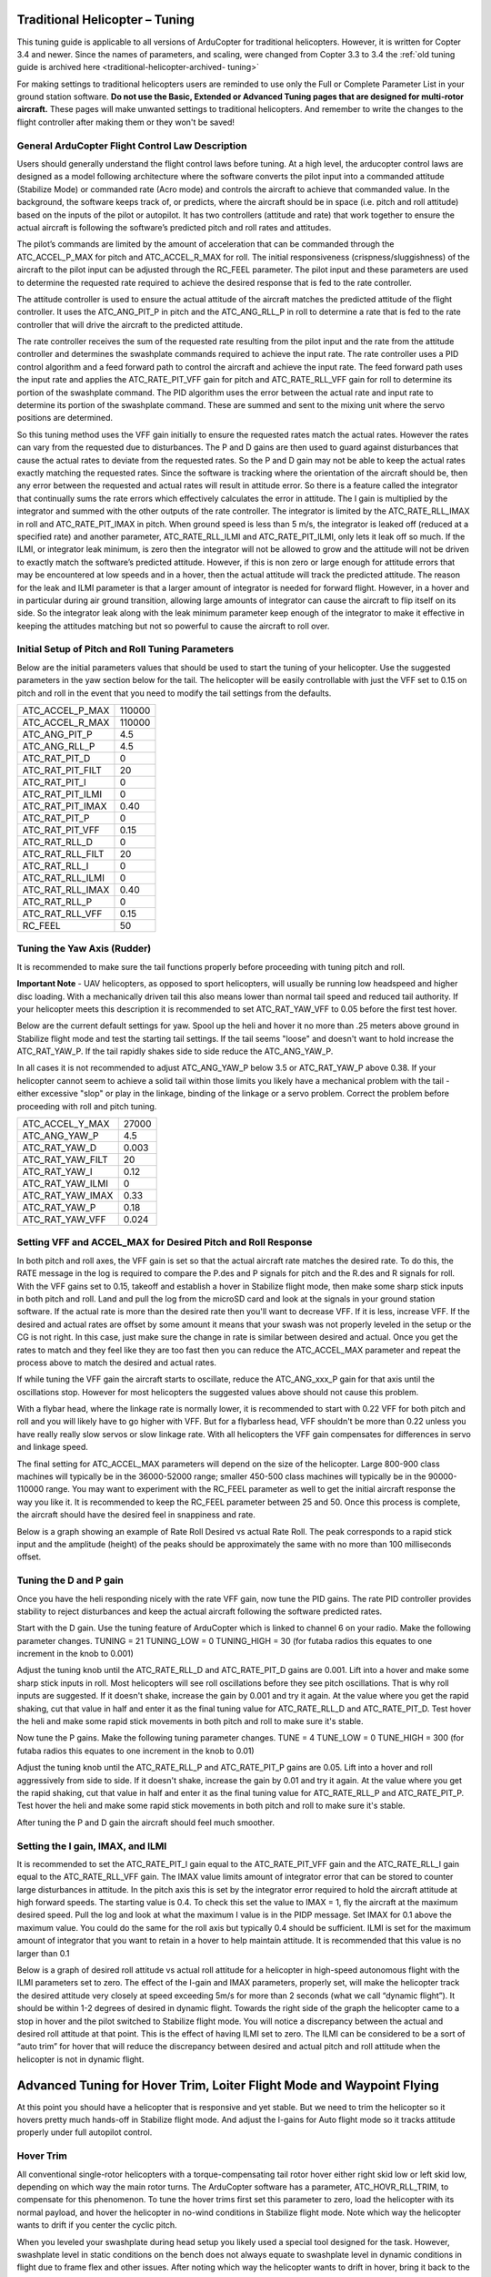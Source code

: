 .. _traditional-helicopter-tuning:

===============================
Traditional Helicopter – Tuning
===============================

This tuning guide is applicable to all versions of ArduCopter for traditional
helicopters. However, it is written for Copter 3.4 and newer. Since the names of
parameters, and scaling, were changed from Copter 3.3 to 3.4 the
:ref:`old tuning guide is archived here <traditional-helicopter-archived-
tuning>`

For making settings to traditional helicopters users are reminded to use only
the Full or Complete Parameter List in your ground station software. **Do not
use the Basic, Extended or Advanced Tuning pages that are designed for
multi-rotor aircraft.** These pages will make unwanted settings to traditional
helicopters. And remember to write the changes to the flight controller after
making them or they won't be saved!

General ArduCopter Flight Control Law Description
===================================================
Users should generally understand the flight control laws before tuning. At
a high level, the arducopter control laws are designed as a model following
architecture where the software converts the pilot input into a commanded
attitude (Stabilize Mode) or commanded rate (Acro mode) and controls the
aircraft to achieve that commanded value. In the background, the software keeps
track of, or predicts, where the aircraft should be in space (i.e. pitch and
roll attitude) based on the inputs of the pilot or autopilot. It has two
controllers (attitude and rate) that work together to ensure the actual aircraft
is following the software’s predicted pitch and roll rates and attitudes.
 
The pilot’s commands are limited by the amount of acceleration that can be
commanded through the ATC_ACCEL_P_MAX for pitch and ATC_ACCEL_R_MAX for roll.
The initial responsiveness (crispness/sluggishness) of the aircraft to the pilot
input can be adjusted through the RC_FEEL parameter. The pilot input and these
parameters are used to determine the requested rate required to achieve the
desired response that is fed to the rate controller.
 
The attitude controller is used to ensure the actual attitude of the aircraft
matches the predicted attitude of the flight controller. It uses the
ATC_ANG_PIT_P in pitch and the ATC_ANG_RLL_P in roll to determine a rate that is
fed to the rate controller that will drive the aircraft to the predicted
attitude. 

The rate controller receives the sum of the requested rate resulting
from the pilot input and the rate from the attitude controller and determines
the swashplate commands required to achieve the input rate. The rate controller
uses a PID control algorithm and a feed forward path to control the aircraft and
achieve the input rate. The feed forward path uses the input rate and applies
the ATC_RATE_PIT_VFF gain for pitch and ATC_RATE_RLL_VFF gain for roll to
determine its portion of the swashplate command. The PID algorithm uses the
error between the actual rate and input rate to determine its portion of the
swashplate command. These are summed and sent to the mixing unit where the servo
positions are determined.

So this tuning method uses the VFF gain initially to ensure the requested rates
match the actual rates.  However the rates can vary from the requested due to
disturbances. The P and D gains are then used to guard against disturbances
that cause the actual rates to deviate from the requested rates. So the P and D
gain may not be able to keep the actual rates exactly matching the requested
rates.  Since the software is tracking where the orientation of the aircraft
should be, then any error between the requested and actual rates will result in
attitude error. So there is a feature called the integrator that continually
sums the rate errors which effectively calculates the error in attitude.  The
I gain is multiplied by the integrator and summed with the other outputs of the
rate controller.  The integrator is limited by the ATC_RATE_RLL_IMAX in roll and
ATC_RATE_PIT_IMAX in pitch.  When ground speed is less than 5 m/s, the
integrator is leaked off (reduced at a specified rate) and another parameter, 
ATC_RATE_RLL_ILMI and ATC_RATE_PIT_ILMI, only lets it leak off so much.  If the 
ILMI, or integrator leak minimum, is zero then the integrator will not be 
allowed to grow and the attitude will not be driven to exactly match the 
software’s predicted attitude.  However, if this is non zero or large enough for
attitude errors that may be encountered at low speeds and in a hover, then the 
actual attitude will track the predicted attitude. The reason for the leak and 
ILMI parameter is that a larger amount of integrator is needed for forward 
flight. However, in a hover and in particular during air ground transition, 
allowing large amounts of integrator can cause the aircraft to flip itself on
its side.  So the integrator leak along with the leak minimum parameter keep 
enough of the integrator to make it effective in keeping the attitudes matching
but not so powerful to cause the aircraft to roll over.

Initial Setup of Pitch and Roll Tuning Parameters
===================================================
Below are the initial parameters values that should be used to start the tuning
of your helicopter. Use the suggested parameters in the yaw section below for
the tail. The helicopter will be easily controllable with just the VFF set to
0.15 on pitch and roll in the event that you need to modify the tail settings
from the defaults.  

+---------------------+---------+
| ATC_ACCEL_P_MAX     | 110000  |
+---------------------+---------+
| ATC_ACCEL_R_MAX     | 110000  |
+---------------------+---------+
| ATC_ANG_PIT_P       | 4.5     |
+---------------------+---------+
| ATC_ANG_RLL_P       | 4.5     |
+---------------------+---------+
| ATC_RAT_PIT_D       | 0       |
+---------------------+---------+
| ATC_RAT_PIT_FILT    | 20      |
+---------------------+---------+
| ATC_RAT_PIT_I       | 0       |
+---------------------+---------+
| ATC_RAT_PIT_ILMI    | 0       |
+---------------------+---------+
| ATC_RAT_PIT_IMAX    | 0.40    |
+---------------------+---------+
| ATC_RAT_PIT_P       | 0       |
+---------------------+---------+
| ATC_RAT_PIT_VFF     | 0.15    |
+---------------------+---------+
| ATC_RAT_RLL_D       | 0       |
+---------------------+---------+
| ATC_RAT_RLL_FILT    | 20      |
+---------------------+---------+
| ATC_RAT_RLL_I       | 0       |
+---------------------+---------+
| ATC_RAT_RLL_ILMI    | 0       |
+---------------------+---------+
| ATC_RAT_RLL_IMAX    | 0.40    |
+---------------------+---------+
| ATC_RAT_RLL_P       | 0       |
+---------------------+---------+
| ATC_RAT_RLL_VFF     | 0.15    |
+---------------------+---------+
| RC_FEEL             | 50      |
+---------------------+---------+

Tuning the Yaw Axis (Rudder)
====================================
It is recommended to make sure the tail functions properly before proceeding
with tuning pitch and roll.

**Important Note** - UAV helicopters, as opposed to sport helicopters, will
usually be running low headspeed and higher disc loading. With a mechanically
driven tail this also means lower than normal tail speed and reduced tail
authority. If your helicopter meets this description it is recommended to set
ATC_RAT_YAW_VFF to 0.05 before the first test hover.

Below are the current default settings for yaw. Spool up the heli and hover it
no more than .25 meters above ground in Stabilize flight mode and test the
starting tail settings. If the tail seems "loose" and doesn't want to hold
increase the ATC_RAT_YAW_P. If the tail rapidly shakes side to side reduce the
ATC_ANG_YAW_P.

In all cases it is not recommended to adjust ATC_ANG_YAW_P below 3.5 or
ATC_RAT_YAW_P above 0.38. If your helicopter cannot seem to achieve a solid tail
within those limits you likely have a mechanical problem with the tail - either
excessive "slop" or play in the linkage, binding of the linkage or a servo
problem. Correct the problem before proceeding with roll and pitch tuning.

+---------------------+---------+
| ATC_ACCEL_Y_MAX     | 27000   |
+---------------------+---------+
| ATC_ANG_YAW_P       | 4.5     |
+---------------------+---------+
| ATC_RAT_YAW_D       | 0.003   |
+---------------------+---------+
| ATC_RAT_YAW_FILT    | 20      |
+---------------------+---------+
| ATC_RAT_YAW_I       | 0.12    |
+---------------------+---------+
| ATC_RAT_YAW_ILMI    | 0       |
+---------------------+---------+
| ATC_RAT_YAW_IMAX    | 0.33    |
+---------------------+---------+
| ATC_RAT_YAW_P       | 0.18    |
+---------------------+---------+
| ATC_RAT_YAW_VFF     | 0.024   |
+---------------------+---------+

Setting VFF and ACCEL_MAX for Desired Pitch and Roll Response
===============================================================
In both pitch and roll axes, the VFF gain is set so that the actual aircraft
rate matches the desired rate. To do this, the RATE message in the log is
required to compare the P.des and P signals for pitch and the R.des and R
signals for roll. With the VFF gains set to 0.15, takeoff and establish a hover
in Stabilize flight mode, then make some sharp stick inputs in both pitch and
roll. Land and pull the log from the microSD card and look at the signals in
your ground station software. If the actual rate is more than the desired rate
then you'll want to decrease VFF. If it is less, increase VFF. If the desired
and actual rates are offset by some amount it means that your swash was not
properly leveled in the setup or the CG is not right.  In this case, just make
sure the change in rate is similar between desired and actual.  Once you get the
rates to match and they feel like they are too fast then you can reduce the
ATC_ACCEL_MAX parameter and repeat the process above to match the desired and
actual rates.  

If while tuning the VFF gain the aircraft starts to oscillate, reduce the 
ATC_ANG_xxx_P gain for that axis until the oscillations stop.  However for most 
helicopters the suggested values above should not cause this problem.

With a flybar head, where the linkage rate is normally lower, it is recommended
to start with 0.22 VFF for both pitch and roll and you will likely have to go
higher with VFF. But for a flybarless head, VFF shouldn't be more than 0.22 
unless you have really really slow servos or slow linkage rate. With all 
helicopters the VFF gain compensates for differences in servo and linkage speed. 

The final setting for ATC_ACCEL_MAX parameters will depend on the size of the
helicopter.  Large 800-900 class machines will typically be in the 36000-52000 
range; smaller 450-500 class machines will typically be in the 90000-110000 
range. You may want to experiment with the RC_FEEL parameter as well to get the
initial aircraft response the way you like it.  It is recommended to keep the
RC_FEEL parameter between 25 and 50. Once this process is complete, the aircraft
should have the desired feel in snappiness and rate.

Below is a graph showing an example of Rate Roll Desired vs actual Rate Roll.
The peak corresponds to a rapid stick input and the amplitude (height) of the
peaks should be approximately the same with no more than 100 milliseconds 
offset.

.. image:: ../images/TradHeli_tuning_example1_1.png

Tuning the D and P gain
=========================
Once you have the heli responding nicely with the rate VFF gain, now tune the
PID gains. The rate PID controller provides stability to reject disturbances and
keep the actual aircraft following the software predicted rates.
 
Start with the D gain.  Use the tuning feature of ArduCopter which is linked to
channel 6 on your radio.  Make the following parameter changes.
TUNING = 21
TUNING_LOW = 0
TUNING_HIGH = 30 (for futaba radios this equates to one increment in the knob to
0.001)

Adjust the tuning knob until the ATC_RATE_RLL_D and ATC_RATE_PIT_D gains are
0.001. Lift into a hover and make some sharp stick inputs in roll.  Most
helicopters will see roll oscillations before they see pitch oscillations.
That is why roll inputs are suggested.  If it doesn't shake, increase the gain
by 0.001 and try it again. At the value where you get the rapid shaking, cut
that value in half and enter it as the final tuning value for ATC_RATE_RLL_D and
ATC_RATE_PIT_D.  Test hover the heli and make some rapid stick movements in both
pitch and roll to make sure it's stable.

Now tune the P gains.  Make the following tuning parameter changes.
TUNE = 4
TUNE_LOW = 0
TUNE_HIGH = 300 (for futaba radios this equates to one increment in the knob to
0.01)

Adjust the tuning knob until the ATC_RATE_RLL_P and ATC_RATE_PIT_P  gains are
0.05. Lift into a hover and roll aggressively from side to side.  If it doesn't
shake, increase the gain by 0.01 and try it again. At the value where you get
the rapid shaking, cut that value in half and enter it as the final tuning value
for ATC_RATE_RLL_P and ATC_RATE_PIT_P.  Test hover the heli and make some rapid
stick movements in both pitch and roll to make sure it's stable.  

After tuning the P and D gain the aircraft should feel much smoother.

Setting the I gain, IMAX, and ILMI
====================================
It is recommended to set the ATC_RATE_PIT_I gain equal to the ATC_RATE_PIT_VFF
gain and the ATC_RATE_RLL_I gain equal to the ATC_RATE_RLL_VFF gain.  The IMAX
value limits amount of integrator error that can be stored to counter large
disturbances in attitude.  In the pitch axis this is set by the integrator error
required to hold the aircraft attitude at high forward speeds.  The starting
value is 0.4.  To check this set the value to IMAX = 1, fly the aircraft at the
maximum desired speed.  Pull the log and look at what the maximum I value is in
the PIDP message.  Set IMAX for 0.1 above the maximum value.  You could do the
same for the roll axis but typically 0.4 should be sufficient.  ILMI is set for
the maximum amount of integrator that you want to retain in a hover to help
maintain attitude.  It is recommended that this value is no larger than 0.1

Below is a graph of desired roll attitude vs actual roll attitude for a
helicopter in high-speed autonomous flight with the ILMI parameters set to zero.
The effect of the I-gain and IMAX parameters, properly set, will make the
helicopter track the desired attitude very closely at speed exceeding 5m/s for
more than 2 seconds (what we call “dynamic flight”). It should be within 1-2
degrees of desired in dynamic flight. Towards the right side of the graph the
helicopter came to a stop in hover and the pilot switched to Stabilize flight
mode. You will notice a discrepancy between the actual and desired roll attitude
at that point. This is the effect of having ILMI set to zero. The ILMI can be
considered to be a sort of “auto trim” for hover that will reduce the
discrepancy between desired and actual pitch and roll attitude when the
helicopter is not in dynamic flight.

.. image:: ../images/TradHeli_tuning_example2_1.png

=======================================================================
Advanced Tuning for Hover Trim, Loiter Flight Mode and Waypoint Flying
=======================================================================
At this point you should have a helicopter that is responsive and yet stable.
But we need to trim the helicopter so it hovers pretty much hands-off in
Stabilize flight mode. And adjust the I-gains for Auto flight mode so it tracks
attitude properly under full autopilot control.

Hover Trim
===========
All conventional single-rotor helicopters with a torque-compensating tail rotor
hover either right skid low or left skid low, depending on which way the main
rotor turns. The ArduCopter software has a parameter, ATC_HOVR_RLL_TRIM, to
compensate for this phenomenon. To tune the hover trims first set this parameter
to zero, load the helicopter with its normal payload, and hover the helicopter
in no-wind conditions in Stabilize flight mode. Note which way the helicopter
wants to drift if you center the cyclic pitch.

When you leveled your swashplate during head setup you likely used a special
tool designed for the task. However, swashplate level in static conditions on
the bench does not always equate to swashplate level in dynamic conditions in
flight due to frame flex and other issues. After noting which way the helicopter
wants to drift in hover, bring it back to the bench, place it on a level
surface and verify that the flight controller's trims are set properly for the
angle the flight controller was installed in the frame at. Measure the actual
frame angle in pitch and roll with your digital pitch gauge. Connected to your
ground station software with MavLink, note the pitch and roll angle the flight
controller is "seeing". Adjust the AHRS_TRIM_X and AHRS_TRIM_Y values so the
flight controller "sees" the identical frame angle you measured with the digital
pitch gauge.

Now take the helicopter out, hover it again in no-wind conditions and note which
way it tends to drift. You will need to adjust your servo trims until it hovers
hands-off in Stabilize. For instance, if it drifts back you will need to raise
the elevator servo trim. If it drifts left you will need to raise the trim for
Servo #1 and lower the trim for Servo #2 (conventional swash). Adjust the trims
until you get the hands-off hover.

**Important Note** - do not use the radio trims at all. Make sure they are
centered. Do not merely adjust the AHRS trims to get a hands-off hover. The
AHRS trims may work for a multi-rotor aircraft with poorly aligned arms or
motors. But with helicopters we need to know where true swash level is in
dynamic flight. And the flight controller needs to be measuring the true frame
angle of the aircraft, and not some arbitrary angle that is compensating for the
flight controller not being "true" with real swash level in dynamic flight.

Once you get a hands-off hover note in the logs how many degrees of roll
compensation is required to counter tail rotor "side blow". Enter this value in
the ATC_HOVR_RLL_TRIM parameter in centidegrees. For a CW turning main rotor if
it took 3.5 degrees of right roll to compensate, enter 350. Negative values are
for a CCW turning main rotor that requires left roll to compensate.

After setting the ATC_HOVR_RLL_TRIM now re-adjust the trims for Servo #1 and
Servo #2 (conventional swashplate) to once again achieve the hands-off hover in
no-wind conditions in Stabilize flight mode. Your helicopter is now trimmed
properly. This trimming procedure makes the difference between a helicopter that
is difficult to handle vs one that flies with true scale quality and handling.
Improper trimming is often the cause of "tail bounce" or excessive sensitivity
in the roll axis.

Adjusting I-gains For High-Speed Autonomous Flight
===================================================
Prepare a mission with your ground station software that will fly the helicopter
, preferably in a figure-8 pattern to make both right and left turns, at a
speed of 6 m/s. Fly the helicopter on this mission, pull the logs from the
microSD card and look at the AHRS desired vs actual pitch, roll and yaw
attitudes in dynamic flight. They should track within 1-2 degrees. If they do
not, increase the ATC_RAT_xxx_I value for that axis until they do.

Now, fly the same mission, but at higher speed of 9-10 m/s, and analyze the logs
the same way. Make further adjustments to the I-gains and IMAX values as
required. It is not clear what I-gain values will be required as no two
helicopters are the same. But I-gain values from 0.25 - 0.38 are common in pitch
and roll, and 0.18 - 0.30 in yaw. IMAX values of 0.40 - 0.45 are common, however
refer to the 'Setting the I gain, IMAX, and ILMI' section on how to determine
what the IMAX value should be.
